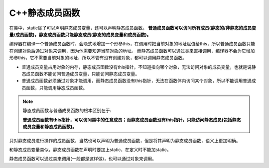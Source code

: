 C++静态成员函数
===============

在类中，static除了可以声明静态成员变量，还可以声明静态成员函数。
**普通成员函数可以访问所有成员(静态的/非静态的成员变量/成员函数)，静态成员函数只能静态成员(静态的成员变量和成员函数)。**

编译器在编译一个普通成员函数时，会隐式地增加一个形参this，在调用时把当前对象的地址赋值给this，所以普通成员函数只能在创建对象后通过对象来调用，因为他需要知道当前对象的地址。
而静态成员函数可以通过类来直接调用，编译器不会为它增加形参this，它不需要当前对象的地址，所以不管有没有创建对象，都可以调用静态成员函数。

* 普通成员变量占用对象的内存，静态成员函数没有this指针，不知道指向哪个对象，无法访问对象的成员变量，也就是说静态成员函数不能访问普通成员变量，只能访问静态成员变量。
* 普通成员函数必须通过对象才能调用，而静态成员函数没有this指针，无法在函数体内访问某个对象，所以不能调用普通成员函数，只能调用静态成员函数。

.. note::

    静态成员函数与普通成员函数的根本区别在于: 

    **普通成员函数有this指针，可以访问类中的任意成员；而静态成员函数没有this指针，只能访问静态成员(包括静态成员变量和静态成员函数)。**

只对静态成员进行操作的成员函数，当然也可以声明为普通成员函数，但是将其声明为静态成员函数，语义上更加明确。

和静态成员变量类似，静态成员函数在声明时要加上static，在定义时不能加static。

静态成员函数可以通过类来调用(一般都是这样做)，也可以通过对象来调用。

